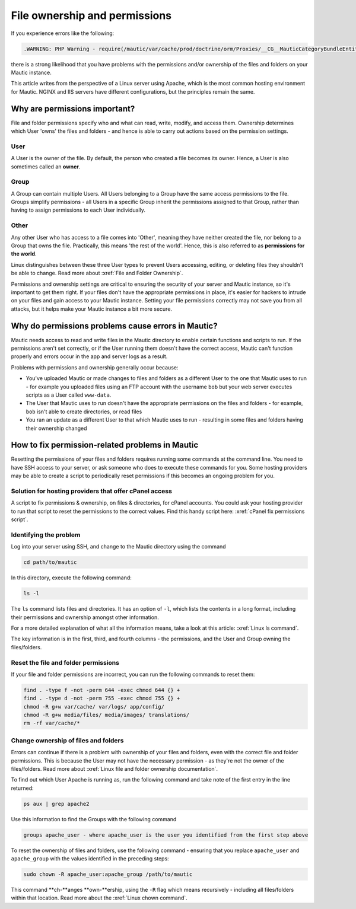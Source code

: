 File ownership and permissions
##############################

If you experience errors like the following:

.. code:: bash
    
    .WARNING: PHP Warning - require(/mautic/var/cache/prod/doctrine/orm/Proxies/__CG__MauticCategoryBundleEntityCategory.php): failed to open stream: No such file or directory - in file /mautic/vendor/doctrine/common/lib/Doctrine/Common/Proxy/AbstractProxyFactory.php - at line 209

there is a strong likelihood that you have problems with the permissions and/or ownership of the files and folders on your Mautic instance.

This article writes from the perspective of a Linux server using Apache, which is the most common hosting environment for Mautic. NGINX and IIS servers have different configurations, but the principles remain the same.

Why are permissions important?
******************************

File and folder permissions specify who and what can read, write, modify, and access them. Ownership determines which User 'owns' the files and folders - and hence is able to carry out actions based on the permission settings.

User
====
A User is the owner of the file. By default, the person who created a file becomes its owner. Hence, a User is also sometimes called an **owner**.

Group
=====
A Group can contain multiple Users. All Users belonging to a Group have the same access permissions to the file. Groups simplify permissions - all Users in a specific Group inherit the permissions assigned to that Group, rather than having to assign permissions to each User individually.

Other
=====
Any other User who has access to a file comes into 'Other', meaning they have neither created the file, nor belong to a Group that owns the file. Practically, this means 'the rest of the world'. Hence, this is also referred to as **permissions for the world**.

Linux distinguishes between these three User types to prevent Users accessing, editing, or deleting files they shouldn't be able to change. Read more about :xref:`File and Folder Ownership`.

Permissions and ownership settings are critical to ensuring the security of your server and Mautic instance, so it's important to get them right. If your files don't have the appropriate permissions in place, it's easier for hackers to intrude on your files and gain access to your Mautic instance. Setting your file permissions correctly may not save you from all attacks, but it helps make your Mautic instance a bit more secure.

Why do permissions problems cause errors in Mautic?
***************************************************

Mautic needs access to read and write files in the Mautic directory to enable certain functions and scripts to run. If the permissions aren't set correctly, or if the User running them doesn't have the correct access, Mautic can't function properly and errors occur in the app and server logs as a result.

Problems with permissions and ownership generally occur because:

* You've uploaded Mautic or made changes to files and folders as a different User to the one that Mautic uses to run - for example you uploaded files using an FTP account with the username ``bob`` but your web server executes scripts as a User called ``www-data``.
* The User that Mautic uses to run doesn't have the appropriate permissions on the files and folders - for example, ``bob`` isn't able to create directories, or read files
* You ran an update as a different User to that which Mautic uses to run - resulting in some files and folders having their ownership changed

How to fix permission-related problems in Mautic
************************************************

Resetting the permissions of your files and folders requires running some commands at the command line. You need to have SSH access to your server, or ask someone who does to execute these commands for you. Some hosting providers may be able to create a script to periodically reset permissions if this becomes an ongoing problem for you.

Solution for hosting providers that offer cPanel access
=======================================================
A script to fix permissions & ownership, on files & directories, for cPanel accounts. You could ask your hosting provider to run that script to reset the permissions to the correct values. Find this handy script here: :xref:`cPanel fix permissions script`.

Identifying the problem
=======================
Log into your server using SSH, and change to the Mautic directory using the command

.. code:: bash
    
    cd path/to/mautic

In this directory, execute the following command:

.. code:: bash
    
    ls -l

The ``ls`` command lists files and directories. It has an option of ``-l``, which lists the contents in a long format, including their permissions and ownership amongst other information.

For a more detailed explanation of what all the information means, take a look at this article: :xref:`Linux ls command`.

The key information is in the first, third, and fourth columns - the permissions, and the User and Group owning the files/folders.

Reset the file and folder permissions
=====================================

If your file and folder permissions are incorrect, you can run the following commands to reset them:

.. code-block:: bash

    find . -type f -not -perm 644 -exec chmod 644 {} +
    find . -type d -not -perm 755 -exec chmod 755 {} +
    chmod -R g+w var/cache/ var/logs/ app/config/
    chmod -R g+w media/files/ media/images/ translations/
    rm -rf var/cache/*

Change ownership of files and folders
=====================================

Errors can continue if there is a problem with ownership of your files and folders, even with the correct file and folder permissions. This is because the User may not have the necessary permission - as they're not the owner of the files/folders. Read more about :xref:`Linux file and folder ownership documentation`.

To find out which User Apache is running as, run the following command and take note of the first entry in the line returned:

.. code:: bash
    
    ps aux | grep apache2

Use this information to find the Groups with the following command

.. code:: bash
    
    groups apache_user - where apache_user is the user you identified from the first step above

To reset the ownership of files and folders, use the following command - ensuring that you replace ``apache_user`` and ``apache_group`` with the values identified in the preceding steps:

.. code:: bash
    
    sudo chown -R apache_user:apache_group /path/to/mautic

.. vale off

This command **ch-**anges **own-**ership, using the ``-R`` flag which means recursively - including all files/folders within that location. Read more about the :xref:`Linux chown command`.

.. vale on